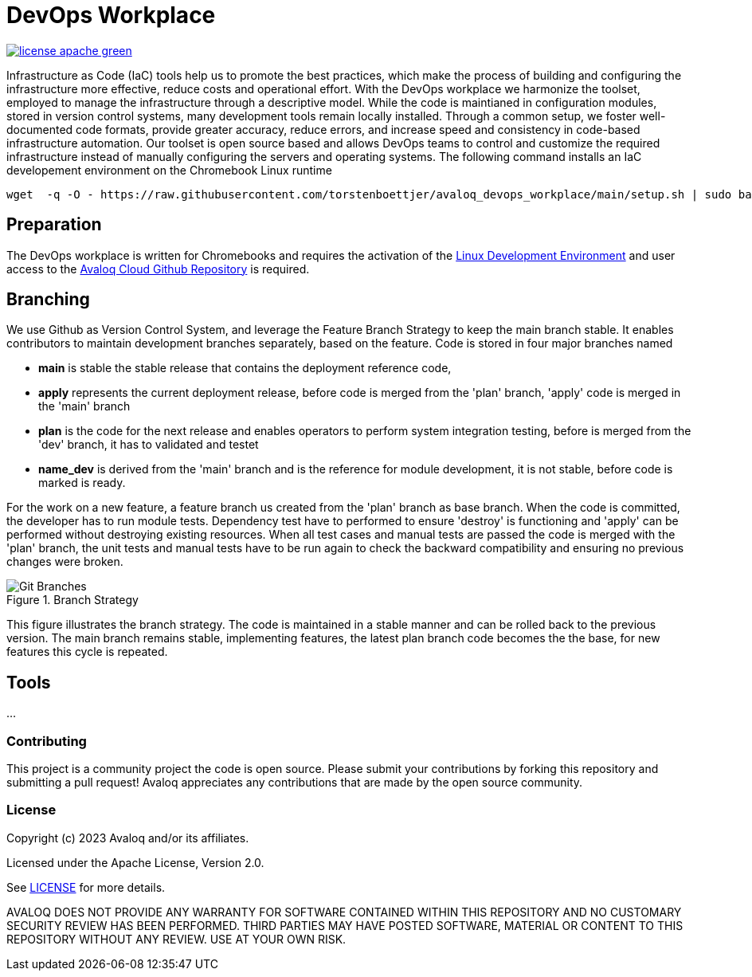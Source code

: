 // Copyright (c) 2023 Avaloq and/or its affiliates.
// Licensed under the Apache 2.0 license shown at https://www.apache.org/licenses/LICENSE-2.0.

# DevOps Workplace

image:https://img.shields.io/badge/license-apache-green[link="LICENSE"]

Infrastructure as Code (IaC) tools help us to promote the best practices, which make the process of building and configuring the infrastructure more effective, reduce costs and operational effort. With the DevOps workplace we harmonize the toolset, employed to manage the infrastructure through a descriptive model. While the code is maintianed in configuration modules, stored in version control systems, many development tools remain locally installed. Through a common setup, we foster well-documented code formats, provide greater accuracy, reduce errors, and increase speed and consistency in code-based infrastructure automation. Our toolset is open source based and allows DevOps teams to control and customize the required infrastructure instead of manually configuring the servers and operating systems. The following command installs an IaC developement environment on the Chromebook Linux runtime

```bash
wget  -q -O - https://raw.githubusercontent.com/torstenboettjer/avaloq_devops_workplace/main/setup.sh | sudo bash
```

## Preparation
The DevOps workplace is written for Chromebooks and requires the activation of the link:https://support.google.com/chromebook/answer/9145439?sjid=6402904049956629838-EU[Linux Development Environment] and user access to the link:https://github.com/avaloqcloud[Avaloq Cloud Github Repository] is required.

== Branching
We use Github as Version Control System, and leverage the Feature Branch Strategy to keep the main branch stable. It enables contributors to maintain development branches separately, based on the feature. Code is stored in four major branches named

* **main** is stable the stable release that contains the deployment reference code, 
* **apply** represents the current deployment release, before code is merged from the 'plan' branch, 'apply' code is merged in the 'main' branch 
* **plan** is the code for the next release and enables operators to perform system integration testing, before is merged from the 'dev' branch, it has to validated and testet  
* **name_dev** is derived from the 'main' branch and is the reference for module development, it is not stable, before code is marked is ready.

For the work on a new feature, a feature branch us created from the 'plan' branch as base branch. When the code is committed, the developer has to run module tests. Dependency test have to performed to ensure 'destroy' is functioning and 'apply' can be performed without destroying existing resources. When all test cases and manual tests are passed the code is merged with the 'plan' branch, the unit tests and manual tests have to be run again to check the backward compatibility and ensuring no previous changes were broken. 

[#img-branching] 
.Branch Strategy 
image::/img/branch.drawio.svg[Git Branches] 

This figure illustrates the branch strategy. The code is maintained in a stable manner and can be rolled back to the previous version. The main branch remains stable, implementing features, the latest plan branch code becomes the the base, for new features this cycle is repeated.

## Tools
...


=== Contributing
This project is a community project the code is open source.  Please submit your contributions by forking this repository and submitting a pull request!  Avaloq appreciates any contributions that are made by the open source community.

=== License
Copyright (c) 2023 Avaloq and/or its affiliates.

Licensed under the Apache License, Version 2.0.

See link:LICENSE[LICENSE] for more details.

AVALOQ DOES NOT PROVIDE ANY WARRANTY FOR SOFTWARE CONTAINED WITHIN THIS REPOSITORY AND NO CUSTOMARY SECURITY REVIEW HAS BEEN PERFORMED. THIRD PARTIES MAY HAVE POSTED SOFTWARE, MATERIAL OR CONTENT TO THIS REPOSITORY WITHOUT ANY REVIEW. USE AT YOUR OWN RISK.  
